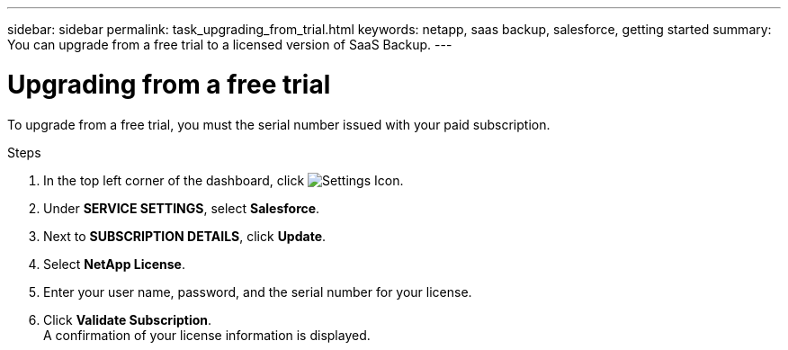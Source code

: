 ---
sidebar: sidebar
permalink: task_upgrading_from_trial.html
keywords: netapp, saas backup, salesforce, getting started
summary: You can upgrade from a free trial to a licensed version of SaaS Backup.
---

= Upgrading from a free trial
:toc: macro
:toclevels: 1
:hardbreaks:
:nofooter:
:icons: font
:linkattrs:
:imagesdir: ./media/

[.lead]
To upgrade from a free trial, you must the serial number issued with your paid subscription.

.Steps

. In the top left corner of the dashboard, click image:configure_icon.jpg[Settings Icon].
. Under *SERVICE SETTINGS*, select *Salesforce*.
. Next to *SUBSCRIPTION DETAILS*, click *Update*.
. Select *NetApp License*.
. Enter your user name, password, and the serial number for your license.
. Click *Validate Subscription*.
  A confirmation of your license information is displayed.
